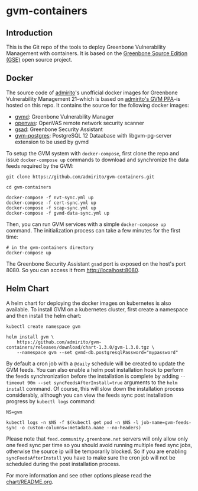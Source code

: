 * gvm-containers
** Introduction
This is the Git repo of the tools to deploy Greenbone Vulnerability
Management with containers. It is based on the [[https://community.greenbone.net/c/gse][Greenbone Source
Edition (GSE)]] open source project.

** Docker
The source code of [[https://hub.docker.com/u/admirito][admirito]]'s unofficial docker images for Greenbone
Vulnerability Management 21--which is based on [[https://launchpad.net/~mrazavi/+archive/ubuntu/gvm][admirito's GVM PPA]]--is
hosted on this repo. It contains the source for the following docker
images:
- [[https://hub.docker.com/r/admirito/gvmd][gvmd]]: Greenbone Vulnerability Manager
- [[https://hub.docker.com/r/admirito/openvas][openvas]]: OpenVAS remote network security scanner
- [[https://hub.docker.com/r/admirito/gsad][gsad]]: Greenbone Security Assistant
- [[https://hub.docker.com/r/admirito/gvm-postgres][gvm-postgres]]: PostgreSQL 12 Dataabase with libgvm-pg-server
  extension to be used by gvmd

To setup the GVM system with =docker-compose=, first clone the repo and
issue =docker-compose up= commands to download and synchronize the data
feeds required by the GVM:

#+NAME: synchronize data feeds
#+BEGIN_SRC shell
git clone https://github.com/admirito/gvm-containers.git

cd gvm-containers

docker-compose -f nvt-sync.yml up
docker-compose -f cert-sync.yml up
docker-compose -f scap-sync.yml up
docker-compose -f gvmd-data-sync.yml up
#+END_SRC

Then, you can run GVM services with a simple =docker-compose up=
command. The initialization process can take a few minutes for the
first time:

#+NAME: run GVM with docker-compose
#+BEGIN_SRC shell
# in the gvm-containers directory
docker-compose up
#+END_SRC

The Greenbone Security Assistant =gsad= port is exposed on the
host's port 8080. So you can access it from [[http://localhost:8080]].

** Helm Chart
A helm chart for deploying the docker images on kubernetes is also
available. To install GVM on a kubernetes cluster, first create a
namespace and then install the helm chart:

#+NAME: install on the kubernetes cluster
#+BEGIN_SRC shell
kubectl create namespace gvm

helm install gvm \
    https://github.com/admirito/gvm-containers/releases/download/chart-1.3.0/gvm-1.3.0.tgz \
    --namespace gvm --set gvmd-db.postgresqlPassword="mypassword"
#+END_SRC

By default a cron job with a =@daily= schedule will be created to
update the GVM feeds. You can also enable a helm post installation
hook to perform the feeds synchronization before the installation is
complete by adding ~--timeout 90m --set syncFeedsAfterInstall=true~
arguments to the =helm install= command. Of course, this will slow
down the installation process considerably, although you can view the
feeds sync post installation progress by =kubectl logs= command:

#+NAME: install on the kubernetes cluster
#+BEGIN_SRC shell
NS=gvm

kubectl logs -n $NS -f $(kubectl get pod -n $NS -l job-name=gvm-feeds-sync -o custom-columns=:metadata.name --no-headers)
#+END_SRC

Please note that =feed.community.greenbone.net= servers will only
allow only one feed sync per time so you should avoid running multiple
feed sync jobs, otherwise the source ip will be temporarily
blocked. So if you are enabling =syncFeedsAfterInstall= you have to
make sure the cron job will not be scheduled during the post
installation process.

For more information and see other options please read the
[[./chart/README.org][chart/README.org]].
